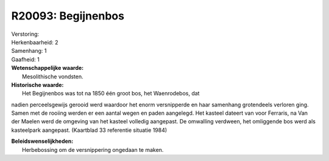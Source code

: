 R20093: Begijnenbos
===================

| Verstoring:

| Herkenbaarheid: 2

| Samenhang: 1

| Gaafheid: 1

| **Wetenschappelijke waarde:**
|  Mesolithische vondsten.

| **Historische waarde:**
|  Het Begijnenbos was tot na 1850 één groot bos, het Waenrodebos, dat
nadien perceelsgewijs gerooid werd waardoor het enorm versnipperde en
haar samenhang grotendeels verloren ging. Samen met de rooiing werden er
een aantal wegen en paden aangelegd. Het kasteel dateert van voor
Ferraris, na Van der Maelen werd de omgeving van het kasteel volledig
aangepast. De omwalling verdween, het omliggende bos werd als
kasteelpark aangepast. (Kaartblad 33 referentie situatie 1984)



| **Beleidswenselijkheden:**
|  Herbebossing om de versnippering ongedaan te maken.
